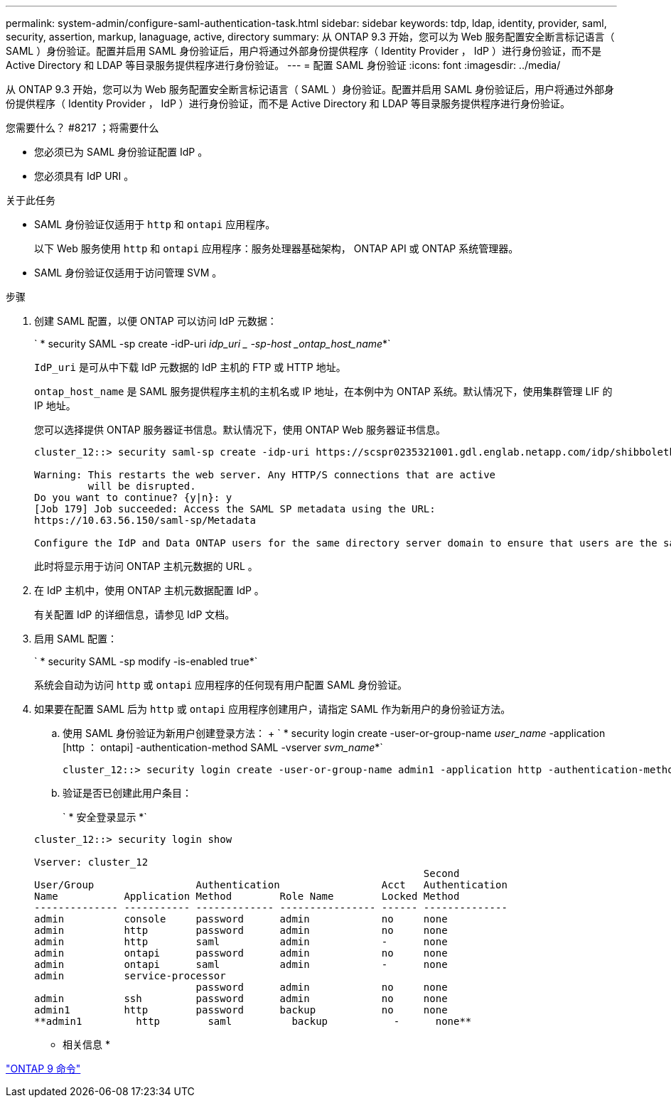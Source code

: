 ---
permalink: system-admin/configure-saml-authentication-task.html 
sidebar: sidebar 
keywords: tdp, ldap, identity, provider, saml, security, assertion, markup, lanaguage, active, directory 
summary: 从 ONTAP 9.3 开始，您可以为 Web 服务配置安全断言标记语言（ SAML ）身份验证。配置并启用 SAML 身份验证后，用户将通过外部身份提供程序（ Identity Provider ， IdP ）进行身份验证，而不是 Active Directory 和 LDAP 等目录服务提供程序进行身份验证。 
---
= 配置 SAML 身份验证
:icons: font
:imagesdir: ../media/


[role="lead"]
从 ONTAP 9.3 开始，您可以为 Web 服务配置安全断言标记语言（ SAML ）身份验证。配置并启用 SAML 身份验证后，用户将通过外部身份提供程序（ Identity Provider ， IdP ）进行身份验证，而不是 Active Directory 和 LDAP 等目录服务提供程序进行身份验证。

.您需要什么？ #8217 ；将需要什么
* 您必须已为 SAML 身份验证配置 IdP 。
* 您必须具有 IdP URI 。


.关于此任务
* SAML 身份验证仅适用于 `http` 和 `ontapi` 应用程序。
+
以下 Web 服务使用 `http` 和 `ontapi` 应用程序：服务处理器基础架构， ONTAP API 或 ONTAP 系统管理器。

* SAML 身份验证仅适用于访问管理 SVM 。


.步骤
. 创建 SAML 配置，以便 ONTAP 可以访问 IdP 元数据：
+
` * security SAML -sp create -idP-uri _idp_uri _ -sp-host _ontap_host_name_*`

+
`IdP_uri` 是可从中下载 IdP 元数据的 IdP 主机的 FTP 或 HTTP 地址。

+
`ontap_host_name` 是 SAML 服务提供程序主机的主机名或 IP 地址，在本例中为 ONTAP 系统。默认情况下，使用集群管理 LIF 的 IP 地址。

+
您可以选择提供 ONTAP 服务器证书信息。默认情况下，使用 ONTAP Web 服务器证书信息。

+
[listing]
----
cluster_12::> security saml-sp create -idp-uri https://scspr0235321001.gdl.englab.netapp.com/idp/shibboleth -verify-metadata-server false

Warning: This restarts the web server. Any HTTP/S connections that are active
         will be disrupted.
Do you want to continue? {y|n}: y
[Job 179] Job succeeded: Access the SAML SP metadata using the URL:
https://10.63.56.150/saml-sp/Metadata

Configure the IdP and Data ONTAP users for the same directory server domain to ensure that users are the same for different authentication methods. See the "security login show" command for the Data ONTAP user configuration.
----
+
此时将显示用于访问 ONTAP 主机元数据的 URL 。

. 在 IdP 主机中，使用 ONTAP 主机元数据配置 IdP 。
+
有关配置 IdP 的详细信息，请参见 IdP 文档。

. 启用 SAML 配置：
+
` * security SAML -sp modify -is-enabled true*`

+
系统会自动为访问 `http` 或 `ontapi` 应用程序的任何现有用户配置 SAML 身份验证。

. 如果要在配置 SAML 后为 `http` 或 `ontapi` 应用程序创建用户，请指定 SAML 作为新用户的身份验证方法。
+
.. 使用 SAML 身份验证为新用户创建登录方法： + ` * security login create -user-or-group-name _user_name_ -application [http ： ontapi] -authentication-method SAML -vserver _svm_name_*`
+
[listing]
----
cluster_12::> security login create -user-or-group-name admin1 -application http -authentication-method saml -vserver  cluster_12
----
.. 验证是否已创建此用户条目：
+
` * 安全登录显示 *`

+
[listing]
----
cluster_12::> security login show

Vserver: cluster_12
                                                                 Second
User/Group                 Authentication                 Acct   Authentication
Name           Application Method        Role Name        Locked Method
-------------- ----------- ------------- ---------------- ------ --------------
admin          console     password      admin            no     none
admin          http        password      admin            no     none
admin          http        saml          admin            -      none
admin          ontapi      password      admin            no     none
admin          ontapi      saml          admin            -      none
admin          service-processor
                           password      admin            no     none
admin          ssh         password      admin            no     none
admin1         http        password      backup           no     none
**admin1         http        saml          backup           -      none**
----




* 相关信息 *

http://docs.netapp.com/ontap-9/topic/com.netapp.doc.dot-cm-cmpr/GUID-5CB10C70-AC11-41C0-8C16-B4D0DF916E9B.html["ONTAP 9 命令"]
